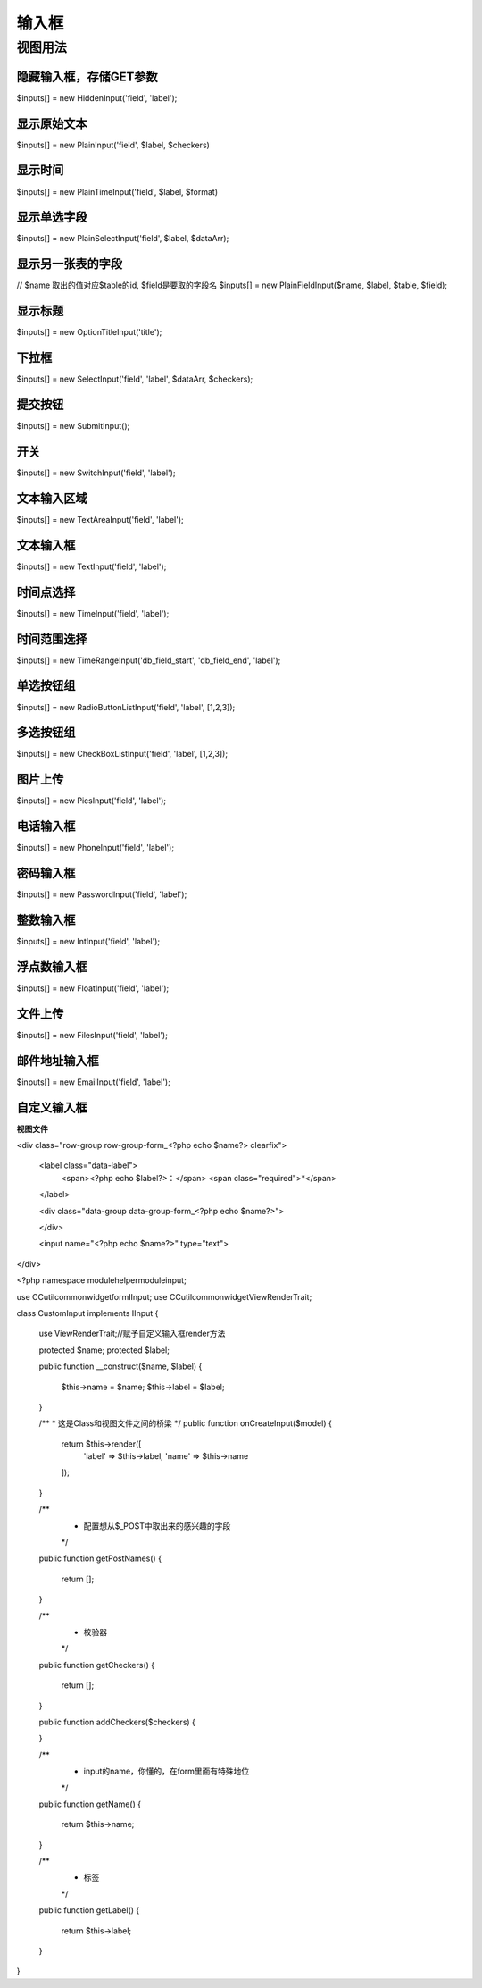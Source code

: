 ####################################################################################################
**输入框**
####################################################################################################

******************************************************************************************
**视图用法**
******************************************************************************************

================================================================================
**隐藏输入框，存储GET参数**
================================================================================

$inputs[] = new HiddenInput('field', 'label');

================================================================================
**显示原始文本**
================================================================================

$inputs[] = new PlainInput('field', $label, $checkers)

================================================================================
**显示时间**
================================================================================

$inputs[] = new PlainTimeInput('field', $label, $format)

================================================================================
**显示单选字段**
================================================================================

$inputs[] = new PlainSelectInput('field', $label, $dataArr);

================================================================================
**显示另一张表的字段**
================================================================================

// $name 取出的值对应$table的id, $field是要取的字段名
$inputs[] = new PlainFieldInput($name, $label, $table, $field);

================================================================================
**显示标题**
================================================================================

$inputs[] = new OptionTitleInput('title');

================================================================================
**下拉框**
================================================================================

$inputs[] = new SelectInput('field', 'label', $dataArr, $checkers);

================================================================================
**提交按钮**
================================================================================

$inputs[] = new SubmitInput();

================================================================================
**开关**
================================================================================

$inputs[] = new SwitchInput('field', 'label');

================================================================================
**文本输入区域**
================================================================================

$inputs[] = new TextAreaInput('field', 'label');

================================================================================
**文本输入框**
================================================================================

$inputs[] = new TextInput('field', 'label');

================================================================================
**时间点选择**
================================================================================

$inputs[] = new TimeInput('field', 'label');

================================================================================
**时间范围选择**
================================================================================

$inputs[] = new TimeRangeInput('db_field_start', 'db_field_end', 'label');

================================================================================
**单选按钮组**
================================================================================

$inputs[] = new RadioButtonListInput('field', 'label', [1,2,3]);

================================================================================
**多选按钮组**
================================================================================

$inputs[] = new CheckBoxListInput('field', 'label', [1,2,3]);

================================================================================
**图片上传**
================================================================================

$inputs[] = new PicsInput('field', 'label');

================================================================================
**电话输入框**
================================================================================

$inputs[] = new PhoneInput('field', 'label');

================================================================================
**密码输入框**
================================================================================

$inputs[] = new PasswordInput('field', 'label');

================================================================================
**整数输入框**
================================================================================

$inputs[] = new IntInput('field', 'label');

================================================================================
**浮点数输入框**
================================================================================

$inputs[] = new FloatInput('field', 'label');

================================================================================
**文件上传**
================================================================================

$inputs[] = new FilesInput('field', 'label');

================================================================================
**邮件地址输入框**
================================================================================

$inputs[] = new EmailInput('field', 'label');


================================================================================
**自定义输入框**
================================================================================

**视图文件**


<div class="row-group row-group-form_<?php echo $name?> clearfix">
    
    <label class="data-label">
        <span><?php echo $label?>：</span>
        <span class="required">*</span>
    </label>
    
    <div class="data-group data-group-form_<?php echo $name?>">
        
    </div>
    
    <input name="<?php echo $name?>" type="text">
</div>

<?php
namespace module\helper\module\input;

use CC\util\common\widget\form\IInput;
use CC\util\common\widget\ViewRenderTrait;

class CustomInput implements IInput
{

    use ViewRenderTrait;//赋予自定义输入框render方法

    protected $name;
    protected $label;

    public function __construct($name, $label)
    {
        $this->name = $name;
        $this->label = $label;
    }


    /**
    *  这是Class和视图文件之间的桥梁
    */
    public function onCreateInput($model)
    {
        return $this->render([
            'label' => $this->label,
            'name' => $this->name
        ]);
    }

    /**
     * 配置想从$_POST中取出来的感兴趣的字段
     */
    public function getPostNames()
    {
        return [];
    }

    /**
     * 校验器
     */
    public function getCheckers()
    {
        return [];
    }

    public function addCheckers($checkers)
    {

    }

    /**
     * input的name，你懂的，在form里面有特殊地位
     */
    public function getName()
    {
        return $this->name;
    }

    /**
     * 标签
     */
    public function getLabel()
    {
        return $this->label;
    }
}




